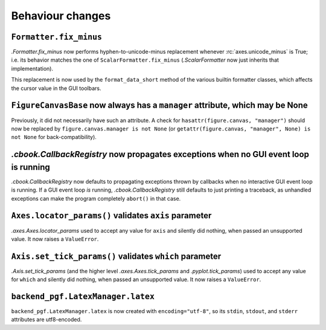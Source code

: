 Behaviour changes
-----------------

``Formatter.fix_minus``
~~~~~~~~~~~~~~~~~~~~~~~
`.Formatter.fix_minus` now performs hyphen-to-unicode-minus replacement
whenever :rc:`axes.unicode_minus` is True; i.e. its behavior matches the one
of ``ScalarFormatter.fix_minus`` (`.ScalarFormatter` now just inherits that
implementation).

This replacement is now used by the ``format_data_short`` method of the various
builtin formatter classes, which affects the cursor value in the GUI toolbars.

``FigureCanvasBase`` now always has a ``manager`` attribute, which may be None
~~~~~~~~~~~~~~~~~~~~~~~~~~~~~~~~~~~~~~~~~~~~~~~~~~~~~~~~~~~~~~~~~~~~~~~~~~~~~~
Previously, it did not necessarily have such an attribute.  A check for
``hasattr(figure.canvas, "manager")`` should now be replaced by
``figure.canvas.manager is not None`` (or ``getattr(figure.canvas, "manager", None) is not None``
for back-compatibility).

`.cbook.CallbackRegistry` now propagates exceptions when no GUI event loop is running
~~~~~~~~~~~~~~~~~~~~~~~~~~~~~~~~~~~~~~~~~~~~~~~~~~~~~~~~~~~~~~~~~~~~~~~~~~~~~~~~~~~~~
`.cbook.CallbackRegistry` now defaults to propagating exceptions thrown by
callbacks when no interactive GUI event loop is running.  If a GUI event loop
*is* running, `.cbook.CallbackRegistry` still defaults to just printing a
traceback, as unhandled exceptions can make the program completely ``abort()``
in that case.

``Axes.locator_params()`` validates ``axis`` parameter
~~~~~~~~~~~~~~~~~~~~~~~~~~~~~~~~~~~~~~~~~~~~~~~~~~~~~~
`.axes.Axes.locator_params` used to accept any value for ``axis`` and silently
did nothing, when passed an unsupported value. It now raises a ``ValueError``.

``Axis.set_tick_params()`` validates ``which`` parameter
~~~~~~~~~~~~~~~~~~~~~~~~~~~~~~~~~~~~~~~~~~~~~~~~~~~~~~~~
`.Axis.set_tick_params` (and the higher level `.axes.Axes.tick_params` and
`.pyplot.tick_params`) used to accept any value for ``which`` and silently
did nothing, when passed an unsupported value. It now raises a ``ValueError``.

``backend_pgf.LatexManager.latex``
~~~~~~~~~~~~~~~~~~~~~~~~~~~~~~~~~~
``backend_pgf.LatexManager.latex`` is now created with ``encoding="utf-8"``, so
its ``stdin``, ``stdout``, and ``stderr`` attributes are utf8-encoded.
